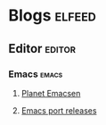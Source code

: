 * Blogs                                                              :elfeed:
** Editor                                                           :editor:
*** Emacs                                                           :emacs:
**** [[http://planet.emacsen.org/atom.xml][Planet Emacsen]]
**** [[https://github.com/railwaycat/homebrew-emacsmacport/releases.atom][Emacs port releases]]
